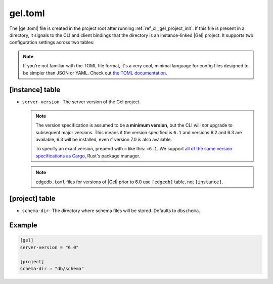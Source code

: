 .. _ref_reference_gel_toml:

========
gel.toml
========

The |gel.toml| file is created in the project root after running
:ref:`ref_cli_gel_project_init`. If this file is present in a directory, it
signals to the CLI and client bindings that the directory is an instance-linked
|Gel| project. It supports two configuration settings across two tables:

.. note::

    If you're not familiar with the TOML file format, it's a very cool, minimal
    language for config files designed to be simpler than JSON or YAML. Check
    out `the TOML documentation <https://toml.io/en/v1.0.0>`_.


[instance] table
================

- ``server-version``- The server version of the Gel project.

  .. note::

      The version specification is assumed to be **a minimum version**, but the
      CLI will *not* upgrade to subsequent major versions. This means if the
      version specified is ``6.1`` and versions 6.2 and 6.3 are available, 6.3
      will be installed, even if version 7.0 is also available.

      To specify an exact version, prepend with ``=`` like this: ``=6.1``. We
      support `all of the same version specifications as Cargo`_,
      Rust's package manager.

  .. note::

      ``edgedb.toml`` files for versions of |Gel| prior to 6.0 use
      ``[edgedb]`` table, not ``[instance]``.


[project] table
===============

- ``schema-dir``- The directory where schema files will be stored.
  Defaults to ``dbschema``.


Example
=======

.. code-block:: toml

    [gel]
    server-version = "6.0"

    [project]
    schema-dir = "db/schema"

.. lint-off

.. _all of the same version specifications as Cargo:
   https://doc.rust-lang.org/cargo/reference/specifying-dependencies.html#specifying-dependencies

.. lint-on
